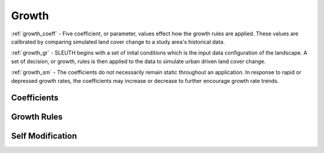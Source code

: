 ******
Growth
******

:ref:`growth_coeff` - Five coefficient, or parameter, values effect how the growth rules are applied. These values are calibrated by comparing simulated 
land cover change to a study area's historical data.

:ref:`growth_gr` - SLEUTH begins with a set of inital conditions which is the input data configuration of the landscape. A set of decision, or growth, 
rules is then applied to the data to simulate urban driven land cover change.

:ref:`growth_sm` - The coefficients do not necessarily remain static throughout an application. In response to rapid or depressed growth rates, 
the coefficients may increase or decrease to further encourage growth rate trends.


.. _growth_coeff:

Coefficients
------------

.. _growth_gr:

Growth Rules
------------

.. _growth_sm:

Self Modification
-----------------

